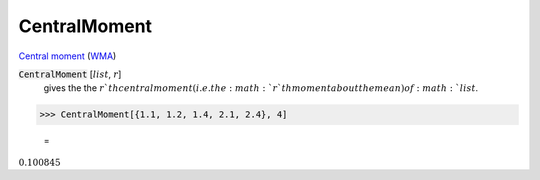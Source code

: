 CentralMoment
=============

`Central moment <https://en.wikipedia.org/wiki/Central_moment>`_ (`WMA <https://reference.wolfram.com/language/ref/CentralMoment.html>`_)


:code:`CentralMoment` [:math:`list`, :math:`r`]
    gives the the :math:`r`th central moment (i.e. the :math:`r`th moment about the mean) of :math:`list`.





>>> CentralMoment[{1.1, 1.2, 1.4, 2.1, 2.4}, 4]

    =
:math:`0.100845`


